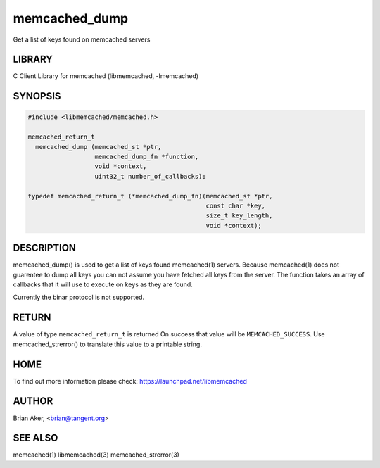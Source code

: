 .. highlight:: perl


memcached_dump
**************


Get a list of keys found on memcached servers


*******
LIBRARY
*******


C Client Library for memcached (libmemcached, -lmemcached)


********
SYNOPSIS
********



.. code-block:: perl

   #include <libmemcached/memcached.h>
 
   memcached_return_t
     memcached_dump (memcached_st *ptr, 
                     memcached_dump_fn *function, 
                     void *context, 
                     uint32_t number_of_callbacks);
 
   typedef memcached_return_t (*memcached_dump_fn)(memcached_st *ptr,  
                                                   const char *key, 
                                                   size_t key_length, 
                                                   void *context);



***********
DESCRIPTION
***********


memcached_dump() is used to get a list of keys found  memcached(1) servers.
Because memcached(1) does not guarentee to dump all keys you can not assume
you have fetched all keys from the server. The function takes an array
of callbacks that it will use to execute on keys as they are found.

Currently the binar protocol is not supported.


******
RETURN
******


A value of type \ ``memcached_return_t``\  is returned
On success that value will be \ ``MEMCACHED_SUCCESS``\ .
Use memcached_strerror() to translate this value to a printable string.


****
HOME
****


To find out more information please check:
`https://launchpad.net/libmemcached <https://launchpad.net/libmemcached>`_


******
AUTHOR
******


Brian Aker, <brian@tangent.org>


********
SEE ALSO
********


memcached(1) libmemcached(3) memcached_strerror(3)


